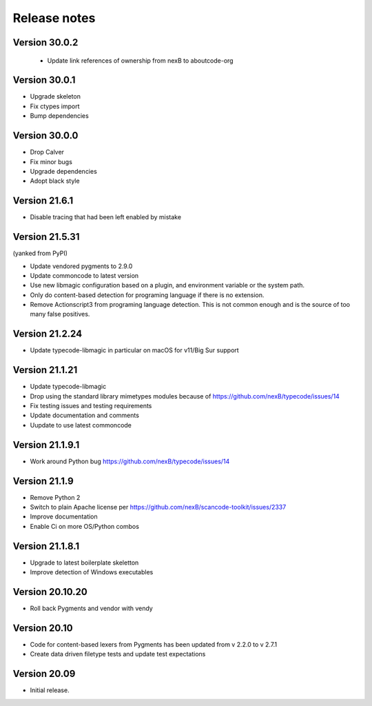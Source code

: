 Release notes
=============

Version 30.0.2
-----------------

 - Update link references of ownership from nexB to aboutcode-org

Version 30.0.1
-----------------

- Upgrade skeleton
- Fix ctypes import
- Bump dependencies


Version 30.0.0
-----------------

- Drop Calver
- Fix minor bugs
- Upgrade dependencies
- Adopt black style


Version 21.6.1
---------------

- Disable tracing that had been left enabled by mistake


Version 21.5.31
---------------

(yanked from PyPI)

- Update vendored pygments to 2.9.0
- Update commoncode to latest version
- Use new libmagic configuration based on a plugin, and environment variable
  or the system path.
- Only do content-based detection for programing language if there is no extension.
- Remove Actionscript3 from programing language detection. This is not common
  enough and is the source of too many false positives.


Version 21.2.24
---------------

- Update typecode-libmagic in particular on macOS for v11/Big Sur support


Version 21.1.21
---------------

- Update typecode-libmagic
- Drop using the standard library mimetypes modules because of
  https://github.com/nexB/typecode/issues/14
- Fix testing issues and testing requirements
- Update documentation and comments
- Uupdate to use latest commoncode


Version 21.1.9.1
----------------

- Work around Python bug https://github.com/nexB/typecode/issues/14


Version 21.1.9
----------------

- Remove Python 2
- Switch to plain Apache license per https://github.com/nexB/scancode-toolkit/issues/2337
- Improve documentation
- Enable Ci on more OS/Python combos


Version 21.1.8.1
----------------

- Upgrade to latest boilerplate skeletton
- Improve detection of Windows executables


Version 20.10.20
----------------

- Roll back Pygments and vendor with vendy


Version 20.10
-------------

- Code for content-based lexers from Pygments has been updated from v 2.2.0 to v 2.7.1
- Create data driven filetype tests and update test expectations


Version 20.09
-------------

- Initial release.
